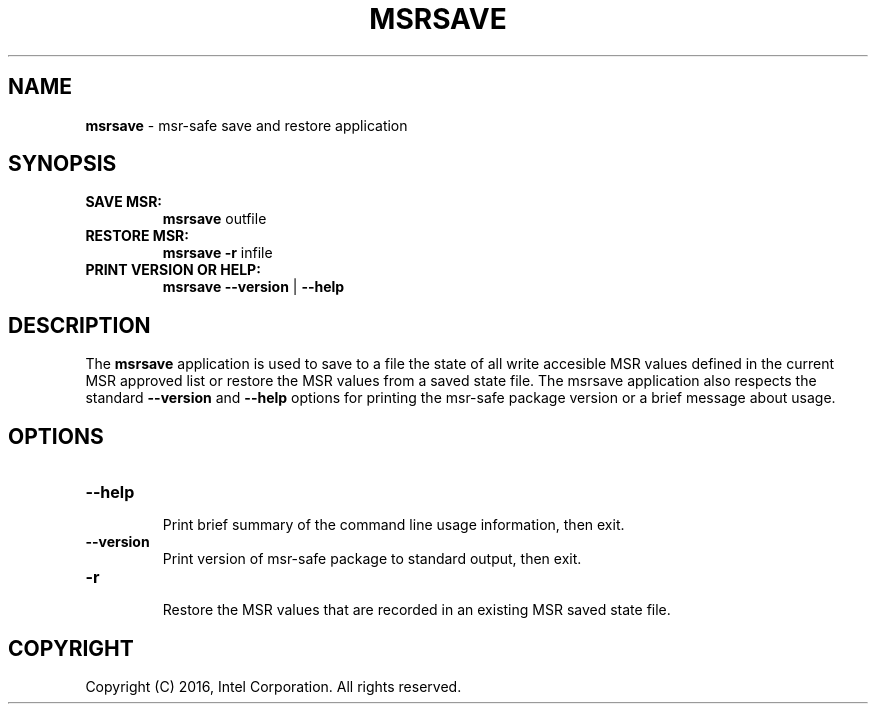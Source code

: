 .\" Copyright (c) 2016, Intel Corporation
.\"
.\" Redistribution and use in source and binary forms, with or without
.\" modification, are permitted provided that the following conditions
.\" are met:
.\"
.\"     * Redistributions of source code must retain the above copyright
.\"       notice, this list of conditions and the following disclaimer.
.\"
.\"     * Redistributions in binary form must reproduce the above copyright
.\"       notice, this list of conditions and the following disclaimer in
.\"       the documentation and/or other materials provided with the
.\"       distribution.
.\"
.\"     * Neither the name of Intel Corporation nor the names of its
.\"       contributors may be used to endorse or promote products derived
.\"       from this software without specific prior written permission.
.\"
.\" THIS SOFTWARE IS PROVIDED BY THE COPYRIGHT HOLDERS AND CONTRIBUTORS
.\" "AS IS" AND ANY EXPRESS OR IMPLIED WARRANTIES, INCLUDING, BUT NOT
.\" LIMITED TO, THE IMPLIED WARRANTIES OF MERCHANTABILITY AND FITNESS FOR
.\" A PARTICULAR PURPOSE ARE DISCLAIMED. IN NO EVENT SHALL THE COPYRIGHT
.\" OWNER OR CONTRIBUTORS BE LIABLE FOR ANY DIRECT, INDIRECT, INCIDENTAL,
.\" SPECIAL, EXEMPLARY, OR CONSEQUENTIAL DAMAGES (INCLUDING, BUT NOT
.\" LIMITED TO, PROCUREMENT OF SUBSTITUTE GOODS OR SERVICES; LOSS OF USE,
.\" DATA, OR PROFITS; OR BUSINESS INTERRUPTION) HOWEVER CAUSED AND ON ANY
.\" THEORY OF LIABILITY, WHETHER IN CONTRACT, STRICT LIABILITY, OR TORT
.\" (INCLUDING NEGLIGENCE OR OTHERWISE) ARISING IN ANY WAY LOG OF THE USE
.\" OF THIS SOFTWARE, EVEN IF ADVISED OF THE POSSIBILITY OF SUCH DAMAGE.
.\"
.\" generated with Ronn/v0.7.3
.\" http://github.com/rtomayko/ronn/tree/0.7.3
.
.TH "MSRSAVE" "1" "December 2016" "" ""
.
.SH "NAME"
\fBmsrsave\fR \- msr\-safe save and restore application
.
.SH "SYNOPSIS"
.
.TP
\fBSAVE MSR:\fR
\fBmsrsave\fR outfile
.
.TP
\fBRESTORE MSR:\fR
\fBmsrsave\fR \fB\-r\fR infile
.
.TP
\fBPRINT VERSION OR HELP:\fR
\fBmsrsave \-\-version\fR | \fB\-\-help\fR
.
.SH "DESCRIPTION"
The \fBmsrsave\fR application is used to save to a file the state of
all write accesible MSR values defined in the current MSR approved list
or restore the MSR values from a saved state file\. The msrsave
application also respects the standard \fB\-\-version\fR and
\fB\-\-help\fR options for printing the msr\-safe package version or a
brief message about usage\.
.
.SH "OPTIONS"
.
.TP
\fB\-\-help\fR
.
.br
Print brief summary of the command line usage information, then exit\.
.
.TP
\fB\-\-version\fR
.
.br
Print version of msr\-safe package to standard output, then exit\.
.
.TP
\fB\-r\fR
.
.br
Restore the MSR values that are recorded in an existing MSR saved state
file\.
.
.SH "COPYRIGHT"
Copyright (C) 2016, Intel Corporation\. All rights reserved\.

